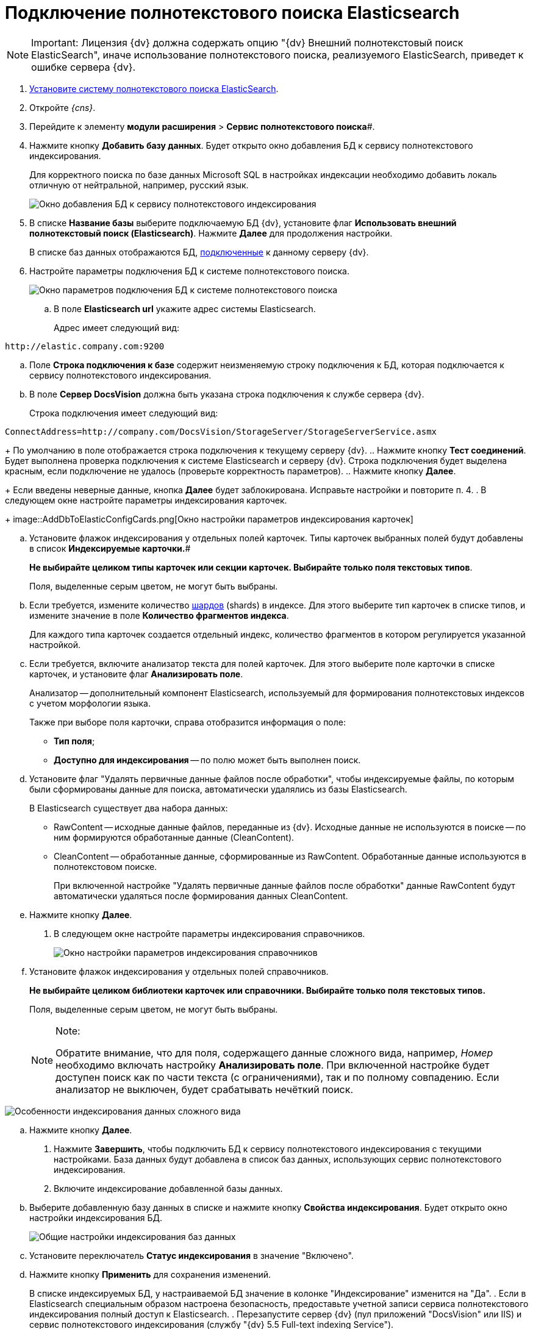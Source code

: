 = Подключение полнотекстового поиска Elasticsearch

[NOTE]
====
[.note__title]#Important:# Лицензия {dv} должна содержать опцию "{dv} Внешний полнотекстовый поиск ElasticSearch", иначе использование полнотекстового поиска, реализуемого ElasticSearch, приведет к ошибке сервера {dv}.
====

. xref:installElasticSearch.adoc[Установите систему полнотекстового поиска ElasticSearch].
. Откройте _{cns}_.
. Перейдите к элементу *модули расширения* > *Сервис полнотекстового поиска*#.
. Нажмите кнопку *Добавить базу данных*. Будет открыто окно добавления БД к сервису полнотекстового индексирования.
+
Для корректного поиска по базе данных Microsoft SQL в настройках индексации необходимо добавить локаль отличную от нейтральной, например, русский язык.
+
image::AddDbToFulltextStartPage.png[Окно добавления БД к сервису полнотекстового индексирования]
. В списке *Название базы* выберите подключаемую БД {dv}, установите флаг *Использовать внешний полнотекстовый поиск (Elasticsearch)*. Нажмите *Далее* для продолжения настройки.
+
В списке баз данных отображаются БД, xref:serverConsoleDataBases.adoc[подключенные] к данному серверу {dv}.
. Настройте параметры подключения БД к системе полнотекстового поиска.
+
image::AddDbToElasticConfig.png[Окно параметров подключения БД к системе полнотекстового поиска]
[loweralpha]
.. В поле *Elasticsearch url* укажите адрес системы Elasticsearch.
+
Адрес имеет следующий вид:

[source]
----
http://elastic.company.com:9200
----
.. Поле *Строка подключения к базе* содержит неизменяемую строку подключения к БД, которая подключается к сервису полнотекстового индексирования.
.. В поле *Сервер DocsVision* должна быть указана строка подключения к службе сервера {dv}.
+
Строка подключения имеет следующий вид:

[source]
----
ConnectAddress=http://company.com/DocsVision/StorageServer/StorageServerService.asmx
----
+
По умолчанию в поле отображается строка подключения к текущему серверу {dv}.
.. Нажмите кнопку *Тест соединений*. Будет выполнена проверка подключения к системе Elasticsearch и серверу {dv}. Строка подключения будет выделена красным, если подключение не удалось (проверьте корректность параметров).
.. Нажмите кнопку *Далее*.
+
Если введены неверные данные, кнопка *Далее* будет заблокирована. Исправьте настройки и повторите п. 4.
. В следующем окне настройте параметры индексирования карточек.
+
image::AddDbToElasticConfigCards.png[Окно настройки параметров индексирования карточек]
[loweralpha]
.. Установите флажок индексирования у отдельных полей карточек. Типы карточек выбранных полей будут добавлены в список *Индексируемые карточки.*#
+
*Не выбирайте целиком типы карточек или секции карточек. Выбирайте только поля текстовых типов*.
+
Поля, выделенные серым цветом, не могут быть выбраны.
.. Если требуется, измените количество https://www.elastic.co/guide/en/elasticsearch/reference/5.5/_basic_concepts.html#getting-started-shards-and-replicas[шардов] (shards) в индексе. Для этого выберите +++тип+++ карточек в списке типов, и измените значение в поле *Количество фрагментов индекса*.
+
Для каждого типа карточек создается отдельный индекс, количество фрагментов в котором регулируется указанной настройкой.
.. Если требуется, включите анализатор текста для полей карточек. Для этого выберите поле карточки в списке карточек, и установите флаг *Анализировать поле*.
+
Анализатор -- дополнительный компонент Elasticsearch, используемый для формирования полнотекстовых индексов с учетом морфологии языка.
+
Также при выборе поля карточки, справа отобразится информация о поле:

* *Тип поля*;
* *Доступно для индексирования* -- по полю может быть выполнен поиск.
.. Установите флаг "Удалять первичные данные файлов после обработки", чтобы индексируемые файлы, по которым были сформированы данные для поиска, автоматически удалялись из базы Elasticsearch.
+
В Elasticsearch существует два набора данных:

* RawContent -- исходные данные файлов, переданные из {dv}. Исходные данные не используются в поиске -- по ним формируются обработанные данные (CleanContent).
* CleanContent -- обработанные данные, сформированные из RawContent. Обработанные данные используются в полнотекстовом поиске.
+
При включенной настройке "Удалять первичные данные файлов после обработки" данные RawContent будут автоматически удаляться после формирования данных CleanContent.
.. Нажмите кнопку *Далее*.
. В следующем окне настройте параметры индексирования справочников.
+
image::AddDbToElasticConfigDictionaries.png[Окно настройки параметров индексирования справочников]
[loweralpha]
.. Установите флажок индексирования у отдельных полей справочников.
+
*Не выбирайте целиком библиотеки карточек или справочники. Выбирайте только поля текстовых типов.*
+
Поля, выделенные серым цветом, не могут быть выбраны.
+
[NOTE]
====
[.note__title]#Note:#

Обратите внимание, что для поля, содержащего данные сложного вида, например, _Номер_ необходимо включать настройку *Анализировать поле*. При включенной настройке будет доступен поиск как по части текста (с ограничениями), так и по полному совпадению. Если анализатор не выключен, будет срабатывать нечёткий поиск.
====

image::elasticIndexing.png[Особенности индексирования данных сложного вида]
.. Нажмите кнопку *Далее*.
. Нажмите *Завершить*, чтобы подключить БД к сервису полнотекстового индексирования с текущими настройками. База данных будут добавлена в список баз данных, использующих сервис полнотекстового индексирования.
. Включите индексирование добавленной базы данных.
[loweralpha]
.. Выберите добавленную базу данных в списке и нажмите кнопку *Свойства индексирования*. Будет открыто окно настройки индексирования БД.
+
image::AddDbToFulltextIndexingElasticEnable.png[Общие настройки индексирования баз данных]
.. Установите переключатель *Статус индексирования* в значение "Включено".
.. Нажмите кнопку *Применить* для сохранения изменений.
+
В списке индексируемых БД, у настраиваемой БД значение в колонке "Индексирование" изменится на "Да".
. Если в Elasticsearch специальным образом настроена безопасность, предоставьте учетной записи сервиса полнотекстового индексирования полный доступ к Elasticsearch.
. Перезапустите сервер {dv} (пул приложений "DocsVision" или IIS) и сервис полнотекстового индексирования (службу "{dv} 5.5 Full-text indexing Service").

Чтобы убедиться, что индексирование с Elasticsearch работает, перейдите (подождать 5 минут после выполнения шага 12) по адресу `http://elastic.company.com:9200/_search?filter_path=hits.total`. В поле `total` должно отображаться число больше нуля.


